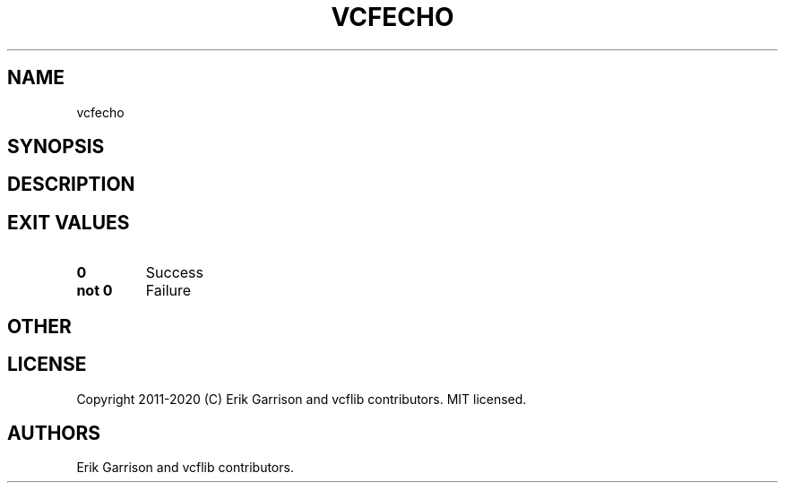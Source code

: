 .\" Automatically generated by Pandoc 2.7.3
.\"
.TH "VCFECHO" "1" "" "vcfecho (vcflib)" "vcfecho (VCF unknown)"
.hy
.SH NAME
.PP
vcfecho
.SH SYNOPSIS
.SH DESCRIPTION
.SH EXIT VALUES
.TP
.B \f[B]0\f[R]
Success
.TP
.B \f[B]not 0\f[R]
Failure
.SH OTHER
.SH LICENSE
.PP
Copyright 2011-2020 (C) Erik Garrison and vcflib contributors.
MIT licensed.
.SH AUTHORS
Erik Garrison and vcflib contributors.
